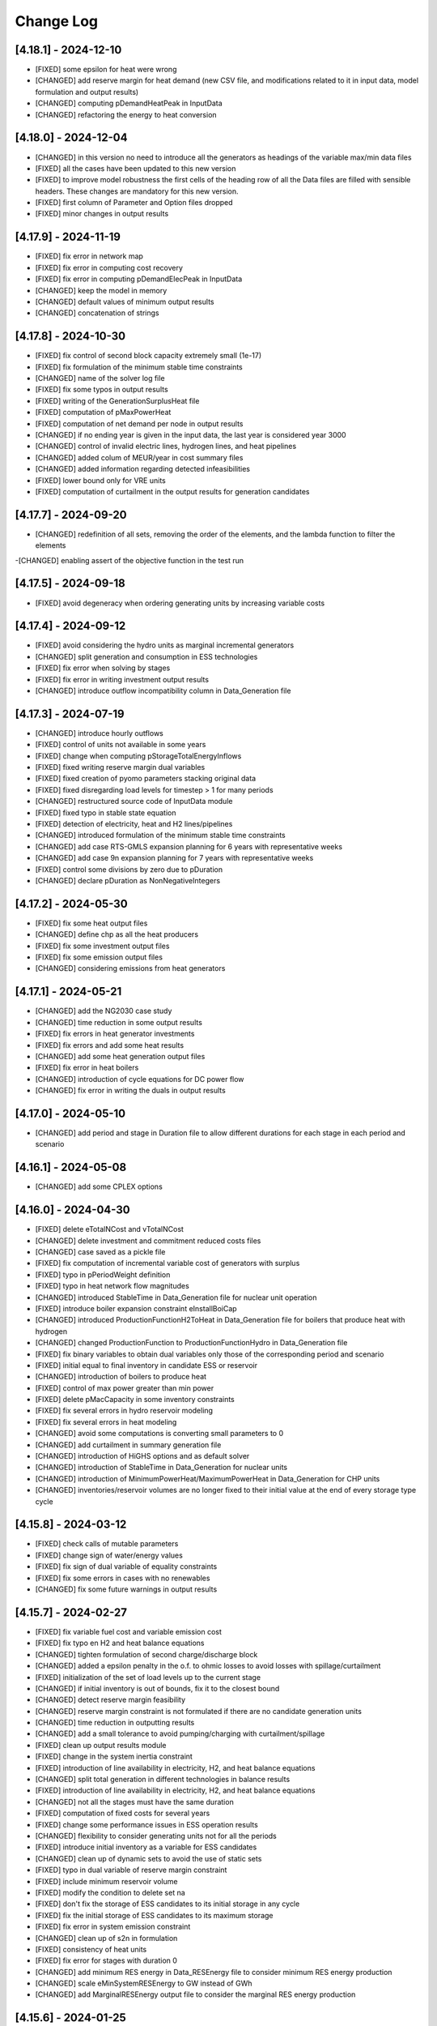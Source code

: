Change Log
=============

[4.18.1] - 2024-12-10
-----------------------
- [FIXED] some epsilon for heat were wrong
- [CHANGED] add reserve margin for heat demand (new CSV file, and modifications related to it in input data, model formulation and output results)
- [CHANGED] computing pDemandHeatPeak in InputData
- [CHANGED] refactoring the energy to heat conversion

[4.18.0] - 2024-12-04
-----------------------
- [CHANGED] in this version no need to introduce all the generators as headings of the variable max/min data files
- [FIXED] all the cases have been updated to this new version
- [FIXED] to improve model robustness the first cells of the heading row of all the Data files are filled with sensible headers. These changes are mandatory for this new version.
- [FIXED] first column of Parameter and Option files dropped
- [FIXED] minor changes in output results

[4.17.9] - 2024-11-19
-----------------------
- [FIXED] fix error in network map
- [FIXED] fix error in computing cost recovery
- [FIXED] fix error in computing pDemandElecPeak in InputData
- [CHANGED] keep the model in memory
- [CHANGED] default values of minimum output results
- [CHANGED] concatenation of strings

[4.17.8] - 2024-10-30
-----------------------
- [FIXED] fix control of second block capacity extremely small (1e-17)
- [FIXED] fix formulation of the minimum stable time constraints
- [CHANGED] name of the solver log file
- [FIXED] fix some typos in output results
- [FIXED] writing of the GenerationSurplusHeat file
- [FIXED] computation of pMaxPowerHeat
- [FIXED] computation of net demand per node in output results
- [CHANGED] if no ending year is given in the input data, the last year is considered year 3000
- [CHANGED] control of invalid electric lines, hydrogen lines, and heat pipelines
- [CHANGED] added colum of MEUR/year in cost summary files
- [CHANGED] added information regarding detected infeasibilities
- [FIXED] lower bound only for VRE units
- [FIXED] computation of curtailment in the output results for generation candidates

[4.17.7] - 2024-09-20
-----------------------
- [CHANGED] redefinition of all sets, removing the order of the elements, and the lambda function to filter the elements
-[CHANGED] enabling assert of the objective function in the test run

[4.17.5] - 2024-09-18
----------------------
- [FIXED] avoid degeneracy when ordering generating units by increasing variable costs

[4.17.4] - 2024-09-12
----------------------
- [FIXED] avoid considering the hydro units as marginal incremental generators
- [CHANGED] split generation and consumption in ESS technologies
- [FIXED] fix error when solving by stages
- [FIXED] fix error in writing investment output results
- [CHANGED] introduce outflow incompatibility column in Data_Generation file

[4.17.3] - 2024-07-19
----------------------
- [CHANGED] introduce hourly outflows
- [FIXED] control of units not available in some years
- [FIXED] change when computing pStorageTotalEnergyInflows
- [FIXED] fixed writing reserve margin dual variables
- [FIXED] fixed creation of pyomo parameters stacking original data
- [FIXED] fixed disregarding load levels for timestep > 1 for many periods
- [CHANGED] restructured source code of InputData module
- [FIXED] fixed typo in stable state equation
- [FIXED] detection of electricity, heat and H2 lines/pipelines
- [CHANGED] introduced formulation of the minimum stable time constraints
- [CHANGED] add case RTS-GMLS expansion planning for 6 years with representative weeks
- [CHANGED] add case 9n expansion planning for 7 years with representative weeks
- [FIXED] control some divisions by zero due to pDuration
- [CHANGED] declare pDuration as NonNegativeIntegers

[4.17.2] - 2024-05-30
----------------------
- [FIXED] fix some heat output files
- [CHANGED] define chp as all the heat producers
- [FIXED] fix some investment output files
- [FIXED] fix some emission output files
- [CHANGED] considering emissions from heat generators

[4.17.1] - 2024-05-21
----------------------
- [CHANGED] add the NG2030 case study
- [CHANGED] time reduction in some output results
- [FIXED] fix errors in heat generator investments
- [FIXED] fix errors and add some heat results
- [CHANGED] add some heat generation output files
- [FIXED] fix error in heat boilers
- [CHANGED] introduction of cycle equations for DC power flow
- [CHANGED] fix error in writing the duals in output results

[4.17.0] - 2024-05-10
----------------------
- [CHANGED] add period and stage in Duration file to allow different durations for each stage in each period and scenario

[4.16.1] - 2024-05-08
----------------------
- [CHANGED] add some CPLEX options

[4.16.0] - 2024-04-30
----------------------
- [FIXED] delete eTotalNCost and vTotalNCost
- [CHANGED] delete investment and commitment reduced costs files
- [CHANGED] case saved as a pickle file
- [FIXED] fix computation of incremental variable cost of generators with surplus
- [FIXED] typo in pPeriodWeight definition
- [FIXED] typo in heat network flow magnitudes
- [CHANGED] introduced StableTime in Data_Generation file for nuclear unit operation
- [FIXED] introduce boiler expansion constraint eInstallBoiCap
- [CHANGED] introduced ProductionFunctionH2ToHeat in Data_Generation file for boilers that produce heat with hydrogen
- [CHANGED] changed ProductionFunction to ProductionFunctionHydro in Data_Generation file
- [FIXED] fix binary variables to obtain dual variables only those of the corresponding period and scenario
- [FIXED] initial equal to final inventory in candidate ESS or reservoir
- [CHANGED] introduction of boilers to produce heat
- [FIXED] control of max power greater than min power
- [FIXED] delete pMacCapacity in some inventory constraints
- [FIXED] fix several errors in hydro reservoir modeling
- [FIXED] fix several errors in heat modeling
- [CHANGED] avoid some computations is converting small parameters to 0
- [CHANGED] add curtailment in summary generation file
- [CHANGED] introduction of HiGHS options and as default solver
- [CHANGED] introduction of StableTime in Data_Generation for nuclear units
- [CHANGED] introduction of MinimumPowerHeat/MaximumPowerHeat in Data_Generation for CHP units
- [CHANGED] inventories/reservoir volumes are no longer fixed to their initial value at the end of every storage type cycle

[4.15.8] - 2024-03-12
----------------------
- [FIXED] check calls of mutable parameters
- [FIXED] change sign of water/energy values
- [FIXED] fix sign of dual variable of equality constraints
- [FIXED] fix some errors in cases with no renewables
- [CHANGED] fix some future warnings in output results

[4.15.7] - 2024-02-27
----------------------
- [FIXED] fix variable fuel cost and variable emission cost
- [FIXED] fix typo en H2 and heat balance equations
- [CHANGED] tighten formulation of second charge/discharge block
- [CHANGED] added a epsilon penalty in the o.f. to ohmic losses to avoid losses with spillage/curtailment
- [FIXED] initialization of the set of load levels up to the current stage
- [CHANGED] if initial inventory is out of bounds, fix it to the closest bound
- [CHANGED] detect reserve margin feasibility
- [CHANGED] reserve margin constraint is not formulated if there are no candidate generation units
- [CHANGED] time reduction in outputting results
- [CHANGED] add a small tolerance to avoid pumping/charging with curtailment/spillage
- [FIXED] clean up output results module
- [FIXED] change in the system inertia constraint
- [FIXED] introduction of line availability in electricity, H2, and heat balance equations
- [CHANGED] split total generation in different technologies in balance results
- [FIXED] introduction of line availability in electricity, H2, and heat balance equations
- [CHANGED] not all the stages must have the same duration
- [FIXED] computation of fixed costs for several years
- [FIXED] change some performance issues in ESS operation results
- [CHANGED] flexibility to consider generating units not for all the periods
- [FIXED] introduce initial inventory as a variable for ESS candidates
- [CHANGED] clean up of dynamic sets to avoid the use of static sets
- [FIXED] typo in dual variable of reserve margin constraint
- [FIXED] include minimum reservoir volume
- [FIXED] modify the condition to delete set na
- [FIXED] don't fix the storage of ESS candidates to its initial storage in any cycle
- [FIXED] fix the initial storage of ESS candidates to its maximum storage
- [FIXED] fix error in system emission constraint
- [CHANGED] clean up of s2n in formulation
- [FIXED] consistency of heat units
- [FIXED] fix error for stages with duration 0
- [CHANGED] add minimum RES energy in Data_RESEnergy file to consider minimum RES energy production
- [CHANGED] scale eMinSystemRESEnergy to GW instead of GWh
- [CHANGED] add MarginalRESEnergy output file to consider the marginal RES energy production

[4.15.6] - 2024-01-25
----------------------
- [CHANGED] some typos

[4.15.5] - 2024-01-25
----------------------
- [FIXED] fix error in output results with multiple
- [CHANGED] add column ProductionFunctionHeat in Data_Generation file to consider heat production of generators
- [CHANGED] add column HTNSCost in Data_Parameter file to consider heat not served cost
- [CHANGED] add column IndBinNetHeatInvest in Data_Option file to consider binary or not heat network investment decisions

[4.15.4] - 2024-01-18
----------------------
- [FIXED] fix error when some scenarios have prob 0

[4.15.3] - 2024-01-16
----------------------
- [CHANGED] move the computation of storage total energy inflows to reduce computation time
- [CHANGED] avoid the use of last in computing duals

[4.15.2] - 2024-01-15
----------------------
- [FIXED] allow solving just one period out of several defined
- [CHANGED] split variable definition and bound assignment
- [CHANGED] simplify the dual variables computation

[4.15.1] - 2023-12-27
----------------------
- [CHANGED] avoid some future warnings in output results

[4.15.0] - 2023-12-27
----------------------
- [CHANGED] introduce the variable emission cost file

[4.14.12] - 2023-12-20
----------------------
- [CHANGED] allow the use of GAMS as a solver
- [CHANGED] avoid formulation of adequacy constraints if already satisfied with existing capacity

[4.14.11] - 2023-12-09
----------------------
- [FIXED] fix error associated to the period probability in the objective function
- [FIXED] fix error in considering initial and final period for investment or retirement decisions

[4.14.10] - 2023-12-01
----------------------
- [FIXED] change the name and delete some duplicated result output files

[4.14.9] - 2023-11-24
----------------------
- [FIXED] values 0 of availability not changed to 1

[4.14.8] - 2023-11-03
----------------------
- [FIXED] declare StageWeight and LoadLevelWeight as NonNegativeReals
- [FIXED] fix in eHydroInventory constraint the conversion constant 0.0036

[4.14.7] - 2023-10-26
----------------------
- [FIXED] fix the condition to solve the complete problem

[4.14.6] - 2023-10-22
----------------------
- [FIXED] fix some pandas warnings

[4.14.5] - 2023-10-20
----------------------
- [FIXED] if there are system emission constraints no stage run can be done

[4.14.4] - 2023-10-15
----------------------
- [FIXED] check that the duration of all the stages is equal
- [FIXED] cycles of ESS and hydro reservoirs can't exceed the duration of the stage

[4.14.3] - 2023-10-05
----------------------
- [FIXED] fix the reservoir volumes at the end of the period and for every water cycle
- [FIXED] change the meaning of weekly storage/reservoir type by fixing the inventory/volume at the end of the month to the initial one

[4.14.2] - 2023-09-23
----------------------
- [CHANGED] avoid the use of max in bounds definition
- [FIXED] fixed some errors associated to ESS and hydropower plants

[4.14.1] - 2023-09-19
----------------------
- [FIXED] fixed some errors associated to hydropower plants parameters/variables
- [FIXED] fixed solving of the investment decision problem and computation of dual variables when there are many scenarios
- [FIXED] fixed computation of efficiency parameter of water reservoir and ESS units
- [FIXED] fixed computation of the hydro units water cycle
- [FIXED] fixed formulation of the maximum CO2 emission constraint

[4.14.0] - 2023-09-13
----------------------
- [CHANGED] added emission file to introduce the maximum system emission
- [CHANGED] added the maximum CO2 emission constraint, eMaxSystemEmission, and the resulting MarginalEmission file
- [CHANGED] include period (year) in the adequacy reserve margin file, ReserveMargin

[4.13.0] - 2023-08-24
----------------------
- [CHANGED] added the hydrogen demand and network, DemandHydrogen and NetworkHydrogen input files
- [CHANGED] added IndBinNetH2Invest in Option file to relax hydrogen network investment decisions. This is needed to keep compatibility with previous cases
- [CHANGED] added HNSCost (hydrogen not served cost) in Parameter file. This is needed to keep compatibility with previous cases
- [CHANGED] added production function of electrolyzers in Generation file to model hydrogen production. This is needed to keep compatibility with previous cases
- [CHANGED] added eConsecutiveRsrInvest and eConsecutiveNet2Invest constraints
- [CHANGED] added eBalanceH2 constraints

[4.12.1] - 2023-08-22
----------------------
- [FIXED] fix indices of the dual variables of the adequacy constraints in output results
- [CHANGED] added writing of the dual variables of the reservoir volume constraints in output results
- [FIXED] fix error in problem solving when there are no candidate hydro reservoirs
- [FIXED] fix error in units of water values in output results

[4.12.0] - 2023-08-08
----------------------
- [CHANGED] added eMaxVolume2Comm and eMinVolume2Comm constraints
- [CHANGED] added eTrbReserveUpIfEnergy, eTrbReserveDwIfEnergy, ePmpReserveUpIfEnergy, and ePmpReserveDwIfEnergy constraints
- [CHANGED] added IndBinRsrInvest in Option file to relax reservoir investment decisions. This is needed to keep compatibility with previous cases
- [CHANGED] added production function of hydropower plants in Generation file to be modeled in water units instead of energy units. This is needed to keep compatibility with previous cases
- [CHANGED] added dictionaries of hydro basin topology in water units (Dict_Reservoir, Dict_ReservoirToHydro, Dict_HydroToReservoir, Dict_ReservoirToPumpedHydro, Dict_PumpedHydroToReservoir, Dict_ReservoirToReservoir)
- [CHANGED] added data for water hydro inflows and outflows (Data_HydroInflows, Data_HydroOutflows)
- [CHANGED] added data for reservoirs (Data_Reservoir, Data_VariableMaxVolume, oT_Data_VariableMinVolume)

[4.11.14] - 2023-07-08
----------------------
- [FIXED] simplify input data and fix division by zero in output results
- [FIXED] several fixes in input data, model formulation, problem solving, and output results modules
- [FIXED] fix output of investment results
- [FIXED] reorganize the balance equation to avoid negative dual variables
- [CHANGED] NetworkCommitment file only if needed
- [CHANGED] Computation of problem size
- [FIXED] fixed vMaxCommitment in input data
- [FIXED] fixed vLineOnState and vLineOffState in input data for all the lines
- [CHANGED] add problem size in log file

[4.11.13] - 2023-06-18
----------------------
- [FIXED] fixed error in marginals of adequacy constraints
- [FIXED] fixed error in output results

[4.11.12] - 2023-06-12
----------------------
- [FIXED] fixed error in writing technology emission file of output results

[4.11.11] - 2023-06-08
----------------------
- [CHANGED] performance issues in input data and model formulation

[4.11.10] - 2023-06-06
----------------------
- [CHANGED] performance issues in input data
- [CHANGED] clean up the scaling of the output results

[4.11.9] - 2023-05-30
---------------------
- [CHANGED] avoid the repeated computation of modulo function with n
- [FIXED] fix error in output results
- [FIXED] fix computation of MarginalIncrementalGenerator output file

[4.11.8] - 2023-05-29
---------------------
- [CHANGED] introduce some dictionaries to avoid unnecessary computations
- [CHANGED] change name mTEPES.r to mTEPES.re
- [CHANGED] simplify some set combinations to reduce computation time

[4.11.7] - 2023-05-17
---------------------
- [CHANGED] reorganizing the ifs in model formulation

[4.11.6] - 2023-05-15
---------------------
- [CHANGED] adapt figures to altair 5.0.0

[4.11.5] - 2023-05-13
---------------------
- [CHANGED] fix some typos

[4.11.3] - 2023-04-11
---------------------
- [CHANGED] change boolean to binary parameters
- [CHANGED] get dual variables for each solved problem

[4.11.2] - 2023-04-07
---------------------
- [CHANGED] avoid formulation of period/scenario not solved

[4.11.1] - 2023-03-31
---------------------
- [FIXED] reorganize the problem solving by period
- [FIXED] split formulation by period and scenario

[4.11.0] - 2023-03-28
---------------------
- [CHANGED] if no investment decisions all the scenarios with probability > 0 area solved sequentially
- [CHANGED] new VariableFuelCost input data file

[4.10.6] - 2023-03-21
---------------------
- [FIXED] fix a typo in the generation unit investment file

[4.10.5] - 2023-03-17
---------------------
- [FIXED] fix a typo in the generation unit investment file
- [FIXED] fix a typo in the name of the technology energy plot
- [FIXED] fix a typo in generation operation output results

[4.10.4] - 2023-03-15
---------------------
- [CHANGED] allow negative CO2 emission rate for biomass units

[4.10.3] - 2023-03-10
---------------------
- [CHANGED] introduce incompatibility constraint between charge and outflows use

[4.10.2] - 2023-03-09
---------------------
- [CHANGED] introduce incompatibility constraint between charge and outflows use
- [CHANGED] introduce conditions to avoid doing unnecessary computations in input data
- [CHANGED] introduce indicators to allow selecting output results

[4.10.1] - 2023-02-27
---------------------
- [FIXED] typo in writing ESS operation results
- [FIXED] typo in control of minimum energy infeasibility

[4.10.0] - 2023-02-15
---------------------
- [CHANGED] introduce control of minimum energy infeasibility
- [CHANGED] scale eMaxInventory2Comm, eMinInventory2Comm, and eInflows2Comm constraints
- [FIXED] force time step cycle for ESS inventory scheduling to be integer
- [FIXED] eliminate production and operating reserve variables if there is no pumping capability and no natural inflows
- [FIXED] fix error in determining the storage cycle of every ESS unit (as the minimum value between storage type, outflows type, and energy type) only if values of outflows and energy are provided
- [CHANGED] new VariableMaxEnergy and VariableMinEnergy input data files to determine mandatory max or min energy in time interval defined by EnergyType column in Generation file

[4.9.1] - 2023-01-18
--------------------
- [CHANGED] new TechnologyConsumptionEnergy output file
- [CHANGED] change some column headings in some output files
- [FIXED] fix error in the values of MWkm output results

[4.9.0] - 2023-01-12
--------------------
- [FIXED] fix error when writing NetworkInvestment and NetworkInvestment_MWkm output files
- [CHANGED] fix inventory to the lower bound instead of 0 to avoid warnings
- [CHANGED] print infeasibilities to a file
- [CHANGED] if investment/retirement lower and upper bounds are close to 0 or 1, make them 0 or 1
- [CHANGED] add two new network energy flow files per area and total
- [CHANGED] add two new energy balance files per area and technology
- [FIXED] fix ESS inventory constraint to include ESS candidate and existing units
- [FIXED] fix constraint of energy inflows management for the case of candidate ESS units
- [FIXED] add StorageInvestment option in Generation file to link the storage capacity and inflows to the investment decision
- [FIXED] add constraints related to the previous option

[4.8.5] - 2022-12-06
--------------------
- [CHANGED] fix some warning on input data module
- [FIXED] fix relation between generation investment and total charge
- [FIXED] change some future warnings and fix generation investment for ESS

[4.8.4] - 2022-12-01
--------------------
- [CHANGED] scenario probabilities declared as float
- [FIXED] control of inventory at the end of each stage and initial inventory fixed, but only if they are between limits
- [FIXED] error in declaring the parameter scenario probabilities
- [FIXED] avoid writing results for areas with no generation nor demand
- [FIXED] fix some errors in the use of dynamic sets in output results and other modules
- [CHANGED] extensive use of dynamic sets in several modules
- [CHANGED] modify output results to avoid the dynamic activation of the load levels depending on the stage
- [CHANGED] modify input data and output results to clean up the use of aggregated sets
- [CHANGED] modify output results to reduce printing time

[4.8.3] - 2022-11-07
--------------------
- [FIXED] fix typo in assign duration 0 to load levels not being considered
- [CHANGED] added new output files

[4.8.2] - 2022-10-27
--------------------
- [FIXED] fix computation of the demand when there are negative demands
- [CHANGED] avoid a second run of the model if no binary variables are in it
- [CHANGED] improve the computation of some double sets
- [CHANGED] change names of output files from charge to consumption
- [FIXED] protect against division by zero in output results
- [FIXED] fix computation of ESS invested capacity when the unit has no power, but charge
- [CHANGED] change computation of node and line to area sets
- [FIXED] fix an error in balance between output of the ESS and outflows
- [FIXED] fix an error fixing values of storage with outflows
- [CHANGED] fix typo in error message about input data
- [CHANGED] add file for spillage by technology TechnologySpillage
- [FIXED] fix some errors in OutputResults
- [CHANGED] avoid formulation of storage variables and equations with no generation and consumption power
- [FIXED] fix error in output results
- [CHANGED] introduction of a base year in Data_Parameter file for all the economic parameters being affected by the discount rate
- [FIXED] fix error in eTotalTCost constraint
- [FIXED] fix some errors in output results

[4.7.1] - 2022-08-01
--------------------
- [CHANGED] modify the definition of vMaxCommitment
- [CHANGED] add some KPIs, LCOE and net demand in output results
- [FIXED] fix error in operation cost
- [FIXED] fix error in vMaxCommitment
- [FIXED] fix eInstalGenCap and eUninstalGenCap
- [FIXED] fix detection of ESS units with no inflows
- [CHANGED] introduction of lower and upper bounds in investment and retirement decisions for network and generation

[4.6.1] - 2022-06-15
--------------------
- [CHANGED] addition of two new result files for percentage of spillage by generator and technology
- [FIXED] fix error in outflows equation
- [FIXED] fix some typos in input data
- [FIXED] fix error related to initial and final periods
- [CHANGED] addition of two new result files for percentage of energy curtailed by generator and technology
- [FIXED] error in the ramp up equation for the charge onf an ESS (eRampUpCharge)
- [CHANGED] introduce generation/demand balance energy result
- [FIXED] error in the generation/demand balance file

[4.6.0] - 2022-05-19
--------------------
- [CHANGED] introduce generation/demand balance output result
- [CHANGED] allow scenarios defined with 0 probability
- [CHANGED] avoid division by 0 in network utilization
- [CHANGED] avoid values of BigM = 0.0
- [CHANGED] change modeling of negative reactances
- [CHANGED] introduce maximum shifting time for DSM

[4.5.2] - 2022-04-25
--------------------
- [CHANGED] combine load level weight and duration
- [CHANGED] combine period weight and probability
- [CHANGED] fix some typos in cost summary
- [CHANGED] introduce annual discount rate to move money along the time
- [FIXED] control of non-negative values of some input data
- [CHANGED] avoid fixing voltage angle for the reference node with single node option

[4.5.1] - 2022-03-25
--------------------
- [CHANGED] split the objective function and investment constraints in two scripts

[4.5.0] - 2022-03-20
--------------------
- [CHANGED] introduce initial and final period for each generator/line. The periods must be non-negative integers
- [CHANGED] define the scenario probability of each period.
- [CHANGED] introduce changes to allow multiperiod cases.
- [CHANGED] introduce some infeasibility detection.
- [CHANGED] additional control on definition of ESS units.
- [CHANGED] exchange the order of scenario and period to do dynamic expansion planning.

[4.4.0] - 2022-03-11
--------------------
- [CHANGED] introduce options for deactivating the up/down ramp constraints and the minimum up/down time constraints.
- [CHANGED] introduce a single-node option for running a case study as a single node (no network constraints).
- [CHANGED] new option value 2 for IndBinGenInvest, IndBinGenRetirement, IndBinNetInvest for ignoring the investment/retirement decisions.
- [CHANGED] re-group the generation operation constraints by topics in separate functions.
- [CHANGED] change some names of output results to organize them by topics.

[4.3.7] - 2022-02-28
--------------------
- [CHANGED] saving new results about incremental generator 'oT_Result_IncrementalGenerator_'+CaseName+'.csv'.
- [CHANGED] saving new results about incremental emission of generators with surplus 'oT_Result_GenerationIncrementalEmission_'+CaseName+'.csv'.
- [CHANGED] saving new results about generation ramp surplus in 'oT_Result_GenerationRampUpSurplus_'+CaseName+'.csv' and 'oT_Result_GenerationRampDwSurplus_'+CaseName+'.csv'.
- [CHANGED] saving new results about generation surplus in 'oT_Result_GenerationSurplus_'+CaseName+'.csv'.
- [CHANGED] saving new results about incremental variable cost of generators with surplus in 'oT_Result_GenerationIncrementalVariableCost_'+CaseName+'.csv'.

[4.3.6] - 2022-02-09
--------------------
- [CHANGED] change of domain of some p.u. parameters to UnitInterval and others to Reals
- [CHANGED] change output of units not contributing to operating reserves
- [CHANGED] change on the assessment of the termination condition

[4.3.5] - 2022-01-29
--------------------
- [FIXED] detect ESS that only pump/charge
- [FIXED] exclude contribution to operating reserves of units with NoOperatingReserves=yes
- [FIXED] fix computation of dual variables of operating reserves

[4.3.4] - 2022-01-27
--------------------
- [FIXED] fix computation of log console option

[4.3.3] - 2022-01-25
--------------------
- [CHANGED] Permanent presence of the solver log file
- [CHANGED] LP-file writing depends of the pIndLogConsole

[4.3.2] - 2022-01-24
--------------------
- [FIXED] Append function updated to cumulate all stages before plotting the LSRMC
- [CHANGED] Condition updated in ProblemSolving to use Gurobi or Mosek 

[4.3.2] - 2022-01-24 - release candidate
--------------------
- [FIXED] Legend in nodes in the network map
- [CHANGED] Use of the CBC as a recommended solver instead of GLPK
- [CHANGED] Adding pIndLogConsole in openTEPES_ProblemSolving.py

[4.3.1] - 2022-01-19
--------------------
- [CHANGED] improved network map representation in html
- [CHANGED] console log as option in input data

[4.3.0] - 2021-12-31
--------------------
- [CHANGED] improved representation of operating reserves

[4.2.4] - 2021-12-30
--------------------
- [FIXED] inertia constraints
- [FIXED] typos in output results
- [CHANGED] introduce html plots based on Altair

[4.2.3] - 2021-12-17
--------------------
- [FIXED] plots associated to ESS technologies

[4.2.2] - 2021-12-08
--------------------
- [FIXED] assessment of the locational short-run marginal costs

[4.2.1] - 2021-12-01
--------------------
- [FIXED] assessment of the locational short-run marginal costs

[4.2.0] - 2021-11-11
--------------------
- [CHANGED] introduction of a retirement cost to allow retirement decisions
- [CHANGED] elimination of line switching states

[4.1.3] - 2021-10-31
--------------------
- [FIXED] Generalization of the maximum commitment and mutually exclusive constraints

[4.1.2] - 2021-10-28
--------------------
- [FIXED] Removing option when the solver is called in ProblemSolving

[4.1.1] - 2021-10-27
--------------------
- [FIXED] adding mutually exclusive formulation for ESS, add output results of reserve margin

[4.1.0] - 2021-10-22
--------------------
- [CHANGED] introduction of mutually exclusive generator in generation file
- [CHANGED] Using TimeStep of 4 instead of 2 in Cases 9n and sSEP to speed-up the packaging tests

[3.1.5] - 2021-10-15
--------------------
- [FIXED] fix magnitude of the emission output

[3.1.4] - 2021-09-30
--------------------
- [FIXED] fix initialization of synchronous condenser and shunt candidate

[3.1.3] - 2021-09-10
--------------------
- [FIXED] fix in some equations the activation of the operating reserves

[3.1.2] - 2021-07-12
--------------------
- [FIXED] fix typo in network investment constraint to include candidate lines

[3.1.1] - 2021-07-08
--------------------
- [FIXED] change location of lea and lca computation

[3.1.0] - 2021-07-07
--------------------
- [CHANGED] definition of switching stages with dict and data files to allow less granularity in switching decisions

[2.6.5] - 2021-07-04
--------------------
- [FIXED] typos in line switching equations and redefinition of lea and lca sets

[2.6.4] - 2021-06-23
--------------------
- [FIXED] typo in equation formulating the total output of a unit
- [CHANGED] introduce binary commitment option for each unit
- [CHANGED] introduce adequacy reserve margin for each area
- [CHANGED] introduce availability for each unit

[2.6.3] - 2021-06-20
--------------------
- [FIXED] typo in investment constraint in model formulation

[2.6.2] - 2021-06-18
--------------------
- [CHANGED] updated for pyomo 6.0
- [CHANGED] if not defined length computed as geographical distance

[2.6.1] - 2021-06-14
--------------------
- [CHANGED] line length added in network input file
- [FIXED] error in output results due to stage weight

[2.6.0] - 2021-05-27
--------------------
- [CHANGED] new inertia constraint for each area
- [FIXED] change column BinarySwitching by Switching in network data meaning that line is able to switch or not

[2.5.3] - 2021-05-14
--------------------
- [FIXED] fix output results of storage utilization

[2.5.2] - 2021-05-11
--------------------
- [CHANGED] new ESS inventory utilization result file
- [FIXED] protection against stage with no load levels

[2.5.1] - 2021-05-07
--------------------
- [FIXED] introduction of stage weight in the operation variable cost

[2.5.0] - 2021-04-29
--------------------
- [CHANGED] generalize the definition of stages to allow using representative stages (weeks, days, etc.)

[2.4.2] - 2021-04-29
--------------------
- [CHANGED] initialize shutdown variable
- [FIXED] fix error in conditions to formulate the relationship between UC, startup and shutdown

[2.4.1] - 2021-04-28
--------------------
- [CHANGED] very small parameters -> 0 depending on the area
- [CHANGED] avoid use of list if not needed

[2.4.0] - 2021-04-24
--------------------
- [CHANGED] new input files VariableMaxConsumption and VariableMinConsumption and MininmumCharge column in Generation file
- [CHANGED] change names of MaximumStorage (MinimumStorage) files to VariableMaxStorage (VariableMinStorage)

[2.3.1] - 2021-04-23
--------------------
- [CHANGED] avoid superfluous equations

[2.3.0] - 2021-04-20
--------------------
- [CHANGED] separate model data and optimization model

[2.2.5] - 2021-04-18
--------------------
- [FIXED] fix commitment, startup and shutdown decisions of hydro units
- [FIXED] output results of storage units
- [FIXED] detection of storage units

[2.2.4] - 2021-04-10
--------------------
- [FIXED] fix line switch off constraint

[2.2.3] - 2021-04-07
--------------------
- [FIXED] determine the commitment and output of generating units at the beginning of each stage

[2.2.2] - 2021-04-05
--------------------
- [CHANGED] remove a warning in InputData

[2.2.1] - 2021-04-03
--------------------
- [CHANGED] added three new output files for line commitment, switch on and off
- [CHANGED] added three four output files for ESS energy outflows
- [FIXED]   fix writing flexibility files for ESS

[2.2.0] - 2021-03-31
--------------------
- [CHANGED] introduction of Power-to-X in ESS. Modifies the Generation file and introduces a new EnergyOutflows file
- [CHANGED] introduction of switching decision for transmission lines. Modifies the Option file and introduces a new column BinarySwitching in Network file

[2.1.0] - 2021-03-18
--------------------
- [CHANGED] using README.rst instead of README.md
- [CHANGED] split openTEPES_ModelFormulation.py in multiple functions related to investment and operating constraints
- [CHANGED] split openTEPES_OutputResults.py in multiple functions related to investment and operating variables

[2.0.24] - 2021-03-08
---------------------

- [FIXED] changed location of the shell openTEPES to sub folder openTEPES with all modules
- [FIXED] updated _init_.py

[2.0.23] - 2021-03-08
---------------------

- [CHANGED] included metadata in pyproject.toml and also requirements  (only pyomo, matplotlib, numpy, pandas, and psutil.)
- [CHANGED] created a README.md file

